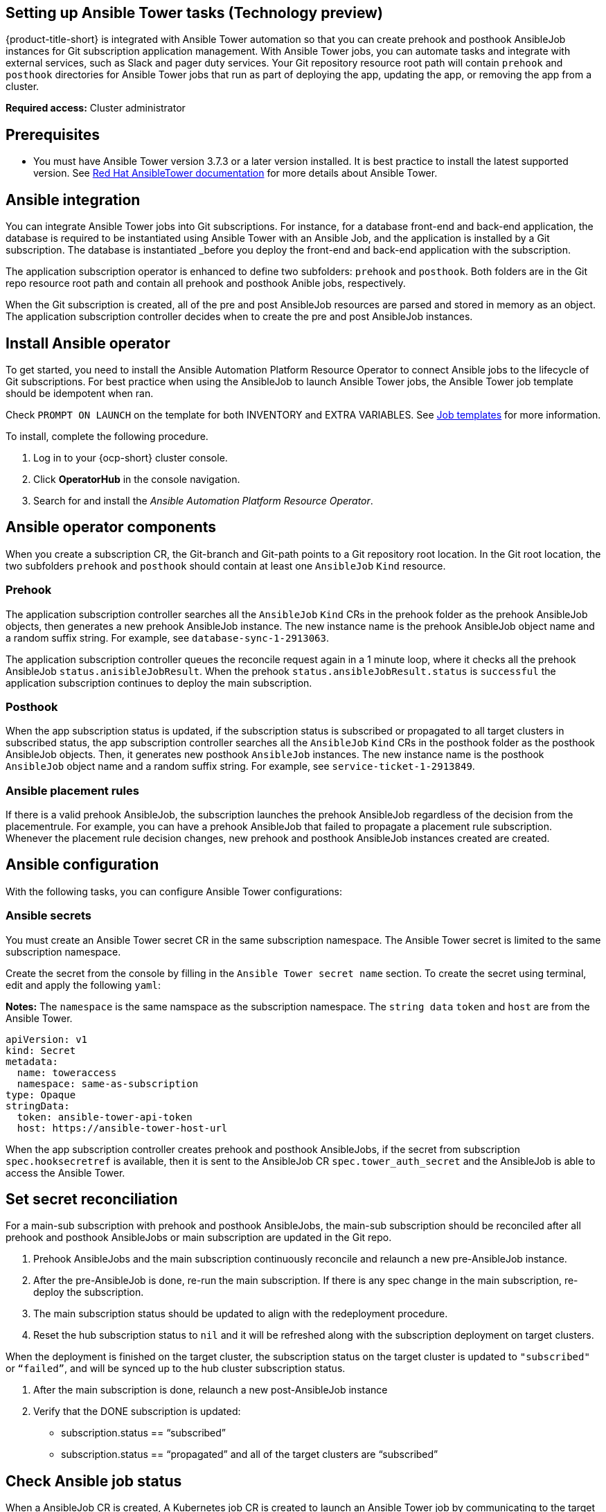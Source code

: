 [#setting-up-ansible]
== Setting up Ansible Tower tasks (Technology preview)

{product-title-short} is integrated with Ansible Tower automation so that you can create prehook and posthook AnsibleJob instances for Git subscription application management. With Ansible Tower jobs, you can automate tasks and integrate with external services, such as Slack and pager duty services. Your Git repository resource root path will contain `prehook` and `posthook` directories for Ansible Tower jobs that run as part of deploying the app, updating the app, or removing the app from a cluster.

*Required access:* Cluster administrator

[#prerequisites-for-ansible-integration]
== Prerequisites 

* You must have Ansible Tower version 3.7.3 or a later version installed. It is best practice to install the latest supported version. See link:https://docs.ansible.com/ansible-tower/[Red Hat AnsibleTower documentation] for more details about Ansible Tower.

[#ansible-integration]
== Ansible integration

You can integrate Ansible Tower jobs into Git subscriptions. For instance, for a database front-end and back-end application, the database is required to be instantiated using Ansible Tower with an Ansible Job, and the application is installed by a Git subscription. The database is instantiated _before you deploy the front-end and back-end application with the subscription.

The application subscription operator is enhanced to define two subfolders: `prehook` and `posthook`. Both folders are in the Git repo resource root path and contain all prehook and posthook Anible jobs, respectively.

When the Git subscription is created, all of the pre and post AnsibleJob resources are parsed and stored in memory as an object. The application subscription controller decides when to create the pre and post AnsibleJob instances.

[#install-ansible-operator]
== Install Ansible operator

To get started, you need to install the Ansible Automation Platform Resource Operator to connect Ansible jobs to the lifecycle of Git subscriptions. For best practice when using the AnsibleJob to launch Ansible Tower jobs, the Ansible Tower job template should be idempotent when ran. 

Check `PROMPT ON LAUNCH` on the template for both INVENTORY and EXTRA VARIABLES. See link:https://docs.ansible.com/ansible-tower/latest/html/userguide/job_templates.html[Job templates] for more information.

To install, complete the following procedure.

. Log in to your {ocp-short} cluster console.
. Click *OperatorHub* in the console navigation.
. Search for and install the _Ansible Automation Platform Resource Operator_.

[#ansible-operator-components]
== Ansible operator components

When you create a subscription CR, the Git-branch and Git-path points to a Git repository root location. In the Git root location, the two subfolders `prehook` and `posthook` should contain at least one `AnsibleJob` `Kind` resource.

[#prehook]
=== Prehook

The application subscription controller searches all the `AnsibleJob` `Kind` CRs in the prehook folder as the prehook AnsibleJob objects, then generates a new prehook AnsibleJob instance. The new instance name is the prehook AnsibleJob object name and a random suffix string. For example, see `database-sync-1-2913063`.

The application subscription controller queues the reconcile request again in a 1 minute loop, where it checks all the prehook AnsibleJob `status.anisibleJobResult`. When the prehook `status.ansibleJobResult.status` is `successful` the application subscription continues to deploy the main subscription.

[#posthook]
=== Posthook

When the app subscription status is updated, if the subscription status is subscribed or propagated to all target clusters in subscribed status, the app subscription controller searches all the `AnsibleJob` `Kind` CRs in the posthook folder as the posthook AnsibleJob objects. Then, it generates new posthook `AnsibleJob` instances. The new instance name is the posthook `AnsibleJob` object name and a random suffix string. For example, see `service-ticket-1-2913849`.
[#ansible-placement-rule]
=== Ansible placement rules

If there is a valid prehook AnsibleJob, the subscription launches the prehook AnsibleJob regardless of the decision from the placementrule. For example, you can have a prehook AnsibleJob that failed to propagate a placement rule subscription. Whenever the placement rule decision changes, new prehook and posthook AnsibleJob instances created are created.


[#ansible-configuration]
== Ansible configuration

With the following tasks, you can configure Ansible Tower configurations:

[#ansible-secrets]
=== Ansible secrets

You must create an Ansible Tower secret CR in the same subscription namespace. The Ansible Tower secret is limited to the same subscription namespace.

Create the secret from the console by filling in the `Ansible Tower secret name` section. To create the secret using terminal, edit and apply the following `yaml`:

*Notes:* The `namespace` is the same namspace as the subscription namespace. The `string data` `token` and `host` are from the Ansible Tower.

----
apiVersion: v1
kind: Secret
metadata:
  name: toweraccess
  namespace: same-as-subscription
type: Opaque
stringData:
  token: ansible-tower-api-token
  host: https://ansible-tower-host-url
----

When the app subscription controller creates prehook and posthook AnsibleJobs, if the secret from subscription `spec.hooksecretref` is available, then it is sent to the AnsibleJob CR `spec.tower_auth_secret` and the AnsibleJob is able to access the Ansible Tower.

[#ansible-secret-reconciliation]
== Set secret reconciliation

For a main-sub subscription with prehook and posthook AnsibleJobs, the main-sub subscription should be reconciled after all prehook and posthook AnsibleJobs or main subscription are updated in the Git repo. 

. Prehook AnsibleJobs and the main subscription continuously reconcile and relaunch a new pre-AnsibleJob instance.

. After the pre-AnsibleJob is done, re-run the main subscription. If there is any spec change in the main subscription, re-deploy the subscription. 

. The main subscription status should be updated to align with the redeployment procedure. 

. Reset the hub subscription status to `nil` and it will be refreshed along with the subscription deployment on target clusters. 

When the deployment is finished on the target cluster, the subscription status on the target cluster is updated to `"subscribed"` or `“failed”`, and will be synced up to the hub cluster subscription status.

. After the main subscription is done, relaunch a new post-AnsibleJob instance

. Verify that the DONE subscription is updated:

- subscription.status == “subscribed”
- subscription.status == “propagated” and all of the target clusters are “subscribed”

[#check-ansible-job]
== Check Ansible job status

When a AnsibleJob CR is created, A Kubernetes job CR is created to launch an Ansible Tower job by communicating to the target Ansible Tower. When the job is complete, the final status for the job is returned to AnsibleJob `status.ansibleJobResult`. 

*Note:* the AnsibleJob status.conditions is reserved by the Ansible Job operator for storing the creation of Kubernetes job result. It does not reflect the actual Ansible Tower job status. The subscription controller checks the Ansible Tower job status by its `AnsibleJob.status.ansibleJobResult` instead of `AnsibleJob.status.conditions`.

As previously mentioned in the prehook and posthook AnsibleJob workflow, whenever the main subscription is updated in Git repo, a new prehook and posthook AnsibleJob instance is created. As a result, one main subscription could link to multiple AnsibleJob instances. 

Four fields are defined in subscription.status.ansibleJobs:

- lastPrehookJobs: The most recent prehook AnsibleJobs
- prehookJobsHistory: All the prehook AnsibleJobs history
- lastPosthookJobs: The most recent posthook AnsibleJobs
- posthookJobsHistory: All the posthook AnsibleJobs history
